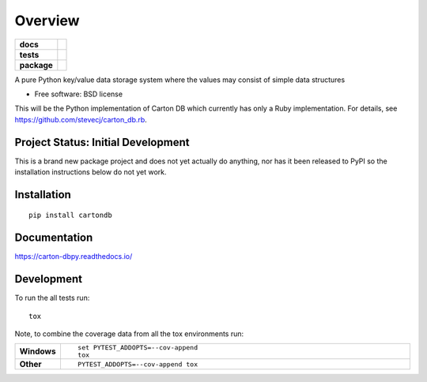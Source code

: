 ========
Overview
========

.. start-badges

.. list-table::
    :stub-columns: 1

    * - docs
      - |docs|
    * - tests
      - | |travis| |requires|
        | |codecov|
    * - package
      - | |version| |wheel| |supported-versions| |supported-implementations|
        | |commits-since|

.. |docs| image:: https://readthedocs.org/projects/carton-db.py/badge/?style=flat
    :target: https://readthedocs.org/projects/carton-dbpy
    :alt: Documentation Status

.. |travis| image:: https://travis-ci.org/stevecj/carton-db.py.svg?branch=master
    :alt: Travis-CI Build Status
    :target: https://travis-ci.org/stevecj/carton-db.py

.. |requires| image:: https://requires.io/github/stevecj/carton-db.py/requirements.svg?branch=master
    :alt: Requirements Status
    :target: https://requires.io/github/stevecj/carton-db.py/requirements/?branch=master

.. |codecov| image:: https://codecov.io/github/stevecj/carton-db.py/coverage.svg?branch=master
    :alt: Coverage Status
    :target: https://codecov.io/github/stevecj/carton-db.py

.. |version| image:: https://img.shields.io/pypi/v/cartondb.svg
    :alt: PyPI Package latest release
    :target: https://pypi.python.org/pypi/cartondb

.. |commits-since| image:: https://img.shields.io/github/commits-since/stevecj/carton-db.py/v0.0.1.svg
    :alt: Commits since latest release
    :target: https://github.com/stevecj/carton-db.py/compare/v0.0.1...master

.. |wheel| image:: https://img.shields.io/pypi/wheel/cartondb.svg
    :alt: PyPI Wheel
    :target: https://pypi.python.org/pypi/cartondb

.. |supported-versions| image:: https://img.shields.io/pypi/pyversions/cartondb.svg
    :alt: Supported versions
    :target: https://pypi.python.org/pypi/cartondb

.. |supported-implementations| image:: https://img.shields.io/pypi/implementation/cartondb.svg
    :alt: Supported implementations
    :target: https://pypi.python.org/pypi/cartondb


.. end-badges

A pure Python key/value data storage system where the values may consist of
simple data structures

* Free software: BSD license

This will be the Python implementation of Carton DB which currently has only
a Ruby implementation. For details, see https://github.com/stevecj/carton_db.rb.

Project Status: Initial Development
===================================

This is a brand new package project and does not yet actually do anything,
nor has it been released to PyPI so the installation instructions below do
not yet work.



Installation
============

::

    pip install cartondb

Documentation
=============

https://carton-dbpy.readthedocs.io/

Development
===========

To run the all tests run::

    tox

Note, to combine the coverage data from all the tox environments run:

.. list-table::
    :widths: 10 90
    :stub-columns: 1

    - - Windows
      - ::

            set PYTEST_ADDOPTS=--cov-append
            tox

    - - Other
      - ::

            PYTEST_ADDOPTS=--cov-append tox
